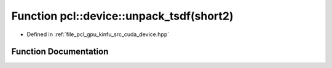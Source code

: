 .. _exhale_function_kinfu_2src_2cuda_2device_8hpp_1aa3369ad73a4cd1ee80733ceb9c17d3d6:

Function pcl::device::unpack_tsdf(short2)
=========================================

- Defined in :ref:`file_pcl_gpu_kinfu_src_cuda_device.hpp`


Function Documentation
----------------------


.. doxygenfunction:: pcl::device::unpack_tsdf(short2)
